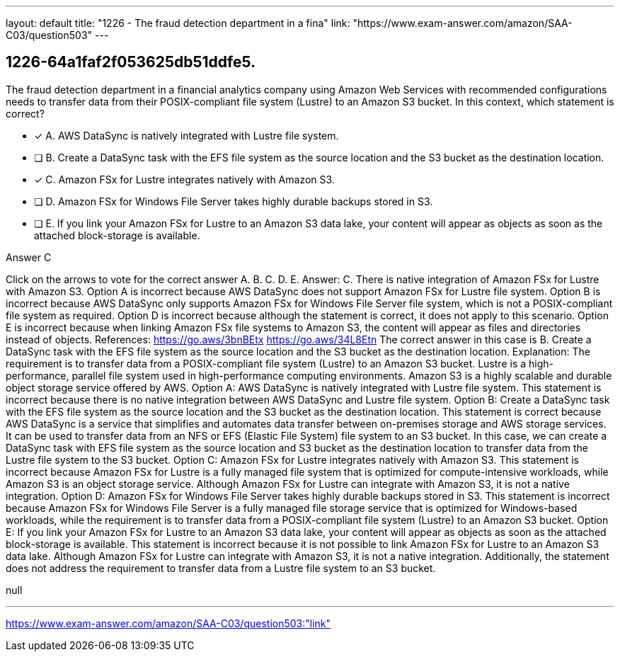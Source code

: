 ---
layout: default 
title: "1226 - The fraud detection department in a fina"
link: "https://www.exam-answer.com/amazon/SAA-C03/question503"
---


[.question]
== 1226-64a1faf2f053625db51ddfe5.


****

[.query]
--
The fraud detection department in a financial analytics company using Amazon Web Services with recommended configurations needs to transfer data from their POSIX-compliant file system (Lustre) to an Amazon S3 bucket.
In this context, which statement is correct?


--

[.list]
--
* [*] A. AWS DataSync is natively integrated with Lustre file system.
* [ ] B. Create a DataSync task with the EFS file system as the source location and the S3 bucket as the destination location.
* [*] C. Amazon FSx for Lustre integrates natively with Amazon S3.
* [ ] D. Amazon FSx for Windows File Server takes highly durable backups stored in S3.
* [ ] E. If you link your Amazon FSx for Lustre to an Amazon S3 data lake, your content will appear as objects as soon as the attached block-storage is available.

--
****

[.answer]
Answer C

[.explanation]
--
Click on the arrows to vote for the correct answer
A.
B.
C.
D.
E.
Answer: C.
There is native integration of Amazon FSx for Lustre with Amazon S3.
Option A is incorrect because AWS DataSync does not support Amazon FSx for Lustre file system.
Option B is incorrect because AWS DataSync only supports Amazon FSx for Windows File Server file system, which is not a POSIX-compliant file system as required.
Option D is incorrect because although the statement is correct, it does not apply to this scenario.
Option E is incorrect because when linking Amazon FSx file systems to Amazon S3, the content will appear as files and directories instead of objects.
References:
https://go.aws/3bnBEtx https://go.aws/34L8Etn
The correct answer in this case is B. Create a DataSync task with the EFS file system as the source location and the S3 bucket as the destination location.
Explanation:
The requirement is to transfer data from a POSIX-compliant file system (Lustre) to an Amazon S3 bucket. Lustre is a high-performance, parallel file system used in high-performance computing environments. Amazon S3 is a highly scalable and durable object storage service offered by AWS.
Option A: AWS DataSync is natively integrated with Lustre file system. This statement is incorrect because there is no native integration between AWS DataSync and Lustre file system.
Option B: Create a DataSync task with the EFS file system as the source location and the S3 bucket as the destination location. This statement is correct because AWS DataSync is a service that simplifies and automates data transfer between on-premises storage and AWS storage services. It can be used to transfer data from an NFS or EFS (Elastic File System) file system to an S3 bucket. In this case, we can create a DataSync task with EFS file system as the source location and S3 bucket as the destination location to transfer data from the Lustre file system to the S3 bucket.
Option C: Amazon FSx for Lustre integrates natively with Amazon S3. This statement is incorrect because Amazon FSx for Lustre is a fully managed file system that is optimized for compute-intensive workloads, while Amazon S3 is an object storage service. Although Amazon FSx for Lustre can integrate with Amazon S3, it is not a native integration.
Option D: Amazon FSx for Windows File Server takes highly durable backups stored in S3. This statement is incorrect because Amazon FSx for Windows File Server is a fully managed file storage service that is optimized for Windows-based workloads, while the requirement is to transfer data from a POSIX-compliant file system (Lustre) to an Amazon S3 bucket.
Option E: If you link your Amazon FSx for Lustre to an Amazon S3 data lake, your content will appear as objects as soon as the attached block-storage is available. This statement is incorrect because it is not possible to link Amazon FSx for Lustre to an Amazon S3 data lake. Although Amazon FSx for Lustre can integrate with Amazon S3, it is not a native integration. Additionally, the statement does not address the requirement to transfer data from a Lustre file system to an S3 bucket.
--

[.ka]
null

'''



https://www.exam-answer.com/amazon/SAA-C03/question503:"link"


